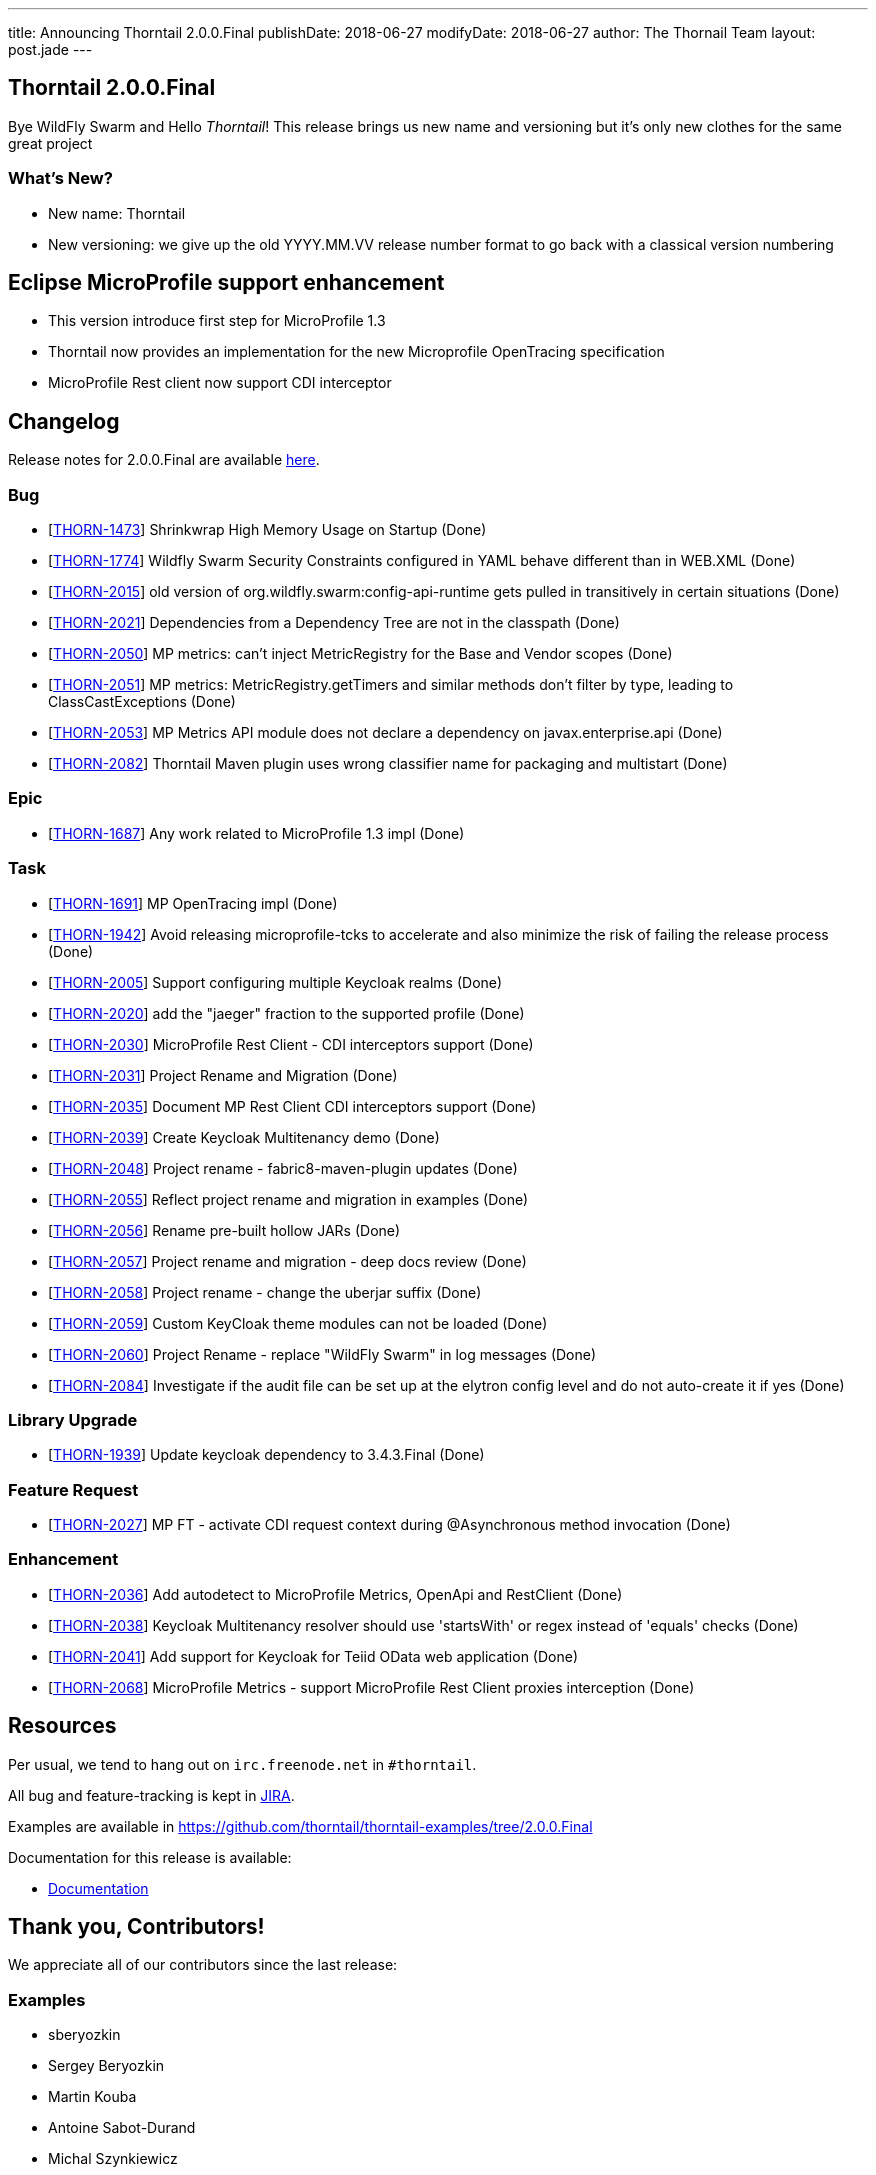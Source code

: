 ---
title: Announcing Thorntail 2.0.0.Final
publishDate: 2018-06-27
modifyDate: 2018-06-27
author: The Thornail Team
layout: post.jade
---

== Thorntail 2.0.0.Final

Bye WildFly Swarm and Hello _Thorntail_! This release brings us new name and versioning but it's only new clothes for the same great project

=== What's New?

* New name: Thorntail
* New versioning: we give up the old YYYY.MM.VV release number format to go back with a classical version numbering

++++
<!-- more -->
++++


== Eclipse MicroProfile support enhancement

* This version introduce first step for MicroProfile 1.3
* Thorntail now provides an implementation for the new Microprofile OpenTracing specification
* MicroProfile Rest client now support CDI interceptor


== Changelog
Release notes for 2.0.0.Final are available https://issues.jboss.org/secure/ReleaseNote.jspa?projectId=12317020&version=12337750[here].

=== Bug
* [https://issues.jboss.org/browse/THORN-1473[THORN-1473]] Shrinkwrap High Memory Usage on Startup (Done)
* [https://issues.jboss.org/browse/THORN-1774[THORN-1774]] Wildfly Swarm Security Constraints configured in YAML behave different than in WEB.XML (Done)
* [https://issues.jboss.org/browse/THORN-2015[THORN-2015]] old version of org.wildfly.swarm:config-api-runtime gets pulled in transitively in certain situations (Done)
* [https://issues.jboss.org/browse/THORN-2021[THORN-2021]] Dependencies from a Dependency Tree are not in the classpath (Done)
* [https://issues.jboss.org/browse/THORN-2050[THORN-2050]] MP metrics: can't inject MetricRegistry for the Base and Vendor scopes (Done)
* [https://issues.jboss.org/browse/THORN-2051[THORN-2051]] MP metrics: MetricRegistry.getTimers and similar methods don't filter by type, leading to ClassCastExceptions (Done)
* [https://issues.jboss.org/browse/THORN-2053[THORN-2053]] MP Metrics API module does not declare a dependency on javax.enterprise.api (Done)
* [https://issues.jboss.org/browse/THORN-2082[THORN-2082]] Thorntail Maven plugin uses wrong classifier name for packaging and multistart (Done)

=== Epic
* [https://issues.jboss.org/browse/THORN-1687[THORN-1687]] Any work related to MicroProfile 1.3 impl (Done)

=== Task
* [https://issues.jboss.org/browse/THORN-1691[THORN-1691]] MP OpenTracing impl (Done)
* [https://issues.jboss.org/browse/THORN-1942[THORN-1942]] Avoid releasing microprofile-tcks to accelerate and also minimize the risk of failing the release process (Done)
* [https://issues.jboss.org/browse/THORN-2005[THORN-2005]] Support configuring multiple Keycloak realms (Done)
* [https://issues.jboss.org/browse/THORN-2020[THORN-2020]] add the "jaeger" fraction to the supported profile (Done)
* [https://issues.jboss.org/browse/THORN-2030[THORN-2030]] MicroProfile Rest Client - CDI interceptors support (Done)
* [https://issues.jboss.org/browse/THORN-2031[THORN-2031]] Project Rename and Migration (Done)
* [https://issues.jboss.org/browse/THORN-2035[THORN-2035]] Document MP Rest Client CDI interceptors support (Done)
* [https://issues.jboss.org/browse/THORN-2039[THORN-2039]] Create Keycloak Multitenancy demo (Done)
* [https://issues.jboss.org/browse/THORN-2048[THORN-2048]] Project rename - fabric8-maven-plugin updates (Done)
* [https://issues.jboss.org/browse/THORN-2055[THORN-2055]] Reflect project rename and migration in examples (Done)
* [https://issues.jboss.org/browse/THORN-2056[THORN-2056]] Rename pre-built hollow JARs (Done)
* [https://issues.jboss.org/browse/THORN-2057[THORN-2057]] Project rename and migration - deep docs review (Done)
* [https://issues.jboss.org/browse/THORN-2058[THORN-2058]] Project rename - change the uberjar suffix (Done)
* [https://issues.jboss.org/browse/THORN-2059[THORN-2059]] Custom KeyCloak theme modules can not be loaded  (Done)
* [https://issues.jboss.org/browse/THORN-2060[THORN-2060]] Project Rename - replace "WildFly Swarm" in log messages (Done)
* [https://issues.jboss.org/browse/THORN-2084[THORN-2084]] Investigate if the audit file can be set up at the elytron config level and do not auto-create it if yes (Done)

=== Library Upgrade
* [https://issues.jboss.org/browse/THORN-1939[THORN-1939]] Update keycloak dependency to 3.4.3.Final (Done)

=== Feature Request
* [https://issues.jboss.org/browse/THORN-2027[THORN-2027]] MP FT - activate CDI request context during @Asynchronous method invocation (Done)

=== Enhancement
* [https://issues.jboss.org/browse/THORN-2036[THORN-2036]] Add autodetect to MicroProfile Metrics, OpenApi and RestClient (Done)
* [https://issues.jboss.org/browse/THORN-2038[THORN-2038]] Keycloak Multitenancy resolver should use 'startsWith' or regex instead of 'equals' checks (Done)
* [https://issues.jboss.org/browse/THORN-2041[THORN-2041]] Add support for Keycloak for Teiid OData web application (Done)
* [https://issues.jboss.org/browse/THORN-2068[THORN-2068]] MicroProfile Metrics - support MicroProfile Rest Client proxies interception (Done)


== Resources

Per usual, we tend to hang out on `irc.freenode.net` in `#thorntail`.

All bug and feature-tracking is kept in http://issues.jboss.org/browse/THORN[JIRA].

Examples are available in https://github.com/thorntail/thorntail-examples/tree/2.0.0.Final

Documentation for this release is available:

* link:http://docs.wildfly-swarm.io/2.0.0.Final/[Documentation]

== Thank you, Contributors!

We appreciate all of our contributors since the last release:

=== Examples
* sberyozkin
* Sergey Beryozkin
* Martin Kouba
* Antoine Sabot-Durand
* Michal Szynkiewicz

=== Core
* sberyozkin
* Sergey Beryozkin
* Ken Finnigan
* George Gastaldi
* Martin Kouba
* Phillip Kruger
* Pavol Loffay
* Sam McCollum
* Bob McWhirter
* Tomas Radej
* Ramesh Reddy
* Antoine Sabot-Durand
* Dennis Schwarz
* Michał Szynkiewicz
* Ladislav Thon